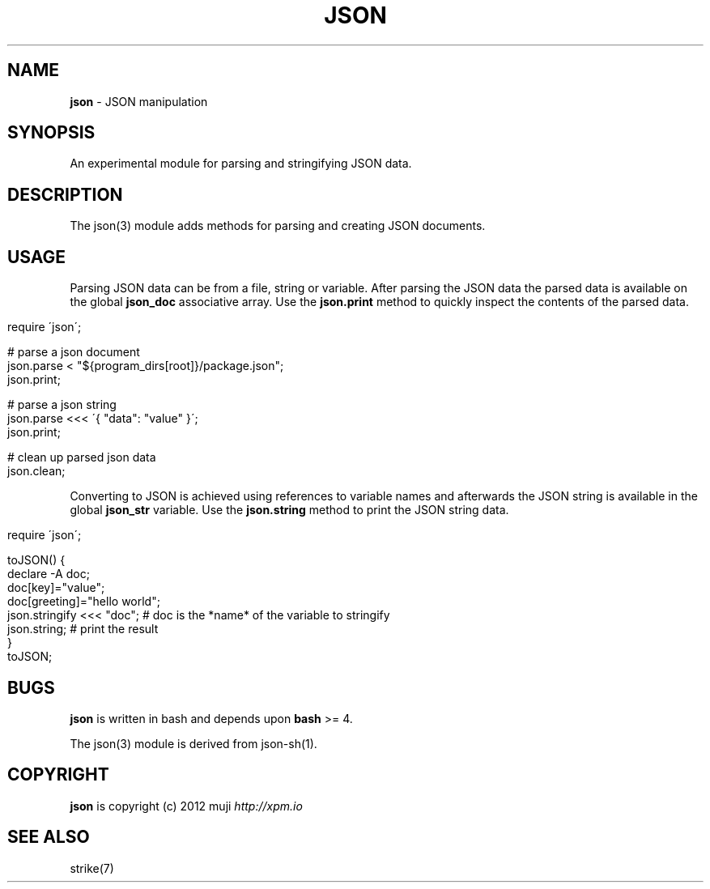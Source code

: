 .\" generated with Ronn/v0.7.3
.\" http://github.com/rtomayko/ronn/tree/0.7.3
.
.TH "JSON" "3" "January 2013" "" ""
.
.SH "NAME"
\fBjson\fR \- JSON manipulation
.
.SH "SYNOPSIS"
An experimental module for parsing and stringifying JSON data\.
.
.SH "DESCRIPTION"
The json(3) module adds methods for parsing and creating JSON documents\.
.
.SH "USAGE"
Parsing JSON data can be from a file, string or variable\. After parsing the JSON data the parsed data is available on the global \fBjson_doc\fR associative array\. Use the \fBjson\.print\fR method to quickly inspect the contents of the parsed data\.
.
.IP "" 4
.
.nf

require \'json\';

# parse a json document
json\.parse < "${program_dirs[root]}/package\.json";
json\.print;

# parse a json string
json\.parse <<< \'{ "data": "value" }\';
json\.print;

# clean up parsed json data
json\.clean;
.
.fi
.
.IP "" 0
.
.P
Converting to JSON is achieved using references to variable names and afterwards the JSON string is available in the global \fBjson_str\fR variable\. Use the \fBjson\.string\fR method to print the JSON string data\.
.
.IP "" 4
.
.nf

require \'json\';

toJSON() {
    declare \-A doc;
    doc[key]="value";
    doc[greeting]="hello world";
    json\.stringify <<< "doc";       # doc is the *name* of the variable to stringify
    json\.string;                    # print the result
}
toJSON;
.
.fi
.
.IP "" 0
.
.SH "BUGS"
\fBjson\fR is written in bash and depends upon \fBbash\fR >= 4\.
.
.P
The json(3) module is derived from json\-sh(1)\.
.
.SH "COPYRIGHT"
\fBjson\fR is copyright (c) 2012 muji \fIhttp://xpm\.io\fR
.
.SH "SEE ALSO"
strike(7)
